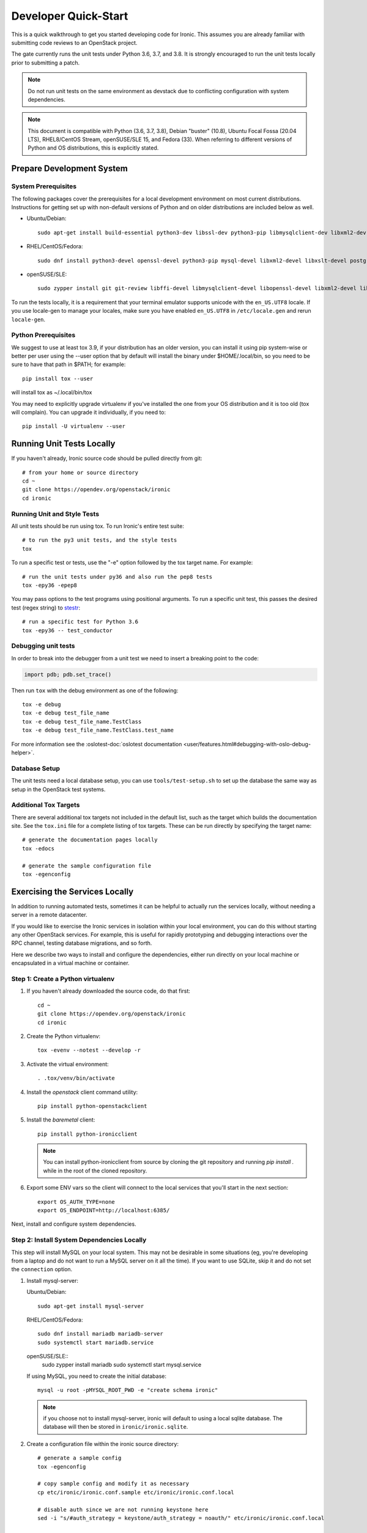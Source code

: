 .. _dev-quickstart:

=====================
Developer Quick-Start
=====================

This is a quick walkthrough to get you started developing code for Ironic.
This assumes you are already familiar with submitting code reviews to
an OpenStack project.

The gate currently runs the unit tests under Python 3.6, 3.7, and 3.8. It
is strongly encouraged to run the unit tests locally prior to submitting a
patch.

.. note::
    Do not run unit tests on the same environment as devstack due to
    conflicting configuration with system dependencies.

.. note::
    This document is compatible with Python (3.6, 3.7, 3.8), Debian
    "buster" (10.8), Ubuntu Focal Fossa (20.04 LTS), RHEL8/CentOS Stream,
    openSUSE/SLE 15, and Fedora (33).
    When referring to different versions of Python and OS distributions, this
    is explicitly stated.

.. seealso::

    https://docs.openstack.org/infra/manual/developers.html#development-workflow

Prepare Development System
==========================

System Prerequisites
--------------------

The following packages cover the prerequisites for a local development
environment on most current distributions. Instructions for getting set up with
non-default versions of Python and on older distributions are included below as
well.

- Ubuntu/Debian::

    sudo apt-get install build-essential python3-dev libssl-dev python3-pip libmysqlclient-dev libxml2-dev libxslt-dev libpq-dev git git-review libffi-dev gettext ipmitool psmisc graphviz libjpeg-dev

- RHEL/CentOS/Fedora::

    sudo dnf install python3-devel openssl-devel python3-pip mysql-devel libxml2-devel libxslt-devel postgresql-devel git git-review libffi-devel gettext ipmitool psmisc graphviz gcc libjpeg-turbo-devel

- openSUSE/SLE::

    sudo zypper install git git-review libffi-devel libmysqlclient-devel libopenssl-devel libxml2-devel libxslt-devel postgresql-devel python3-devel python-nose python3-pip gettext-runtime psmisc

To run the tests locally, it is a requirement that your terminal emulator
supports unicode with the ``en_US.UTF8`` locale. If you use locale-gen to
manage your locales, make sure you have enabled ``en_US.UTF8`` in
``/etc/locale.gen`` and rerun ``locale-gen``.

Python Prerequisites
--------------------

We suggest to use at least tox 3.9, if your distribution has an older version,
you can install it using pip system-wise or better per user using the --user
option that by default will install the binary under $HOME/.local/bin, so you
need to be sure to have that path in $PATH; for example::

    pip install tox --user

will install tox as ~/.local/bin/tox

You may need to explicitly upgrade virtualenv if you've installed the one
from your OS distribution and it is too old (tox will complain). You can
upgrade it individually, if you need to::

    pip install -U virtualenv --user

Running Unit Tests Locally
==========================

If you haven't already, Ironic source code should be pulled directly from git::

    # from your home or source directory
    cd ~
    git clone https://opendev.org/openstack/ironic
    cd ironic

Running Unit and Style Tests
----------------------------

All unit tests should be run using tox. To run Ironic's entire test suite::

    # to run the py3 unit tests, and the style tests
    tox

To run a specific test or tests, use the "-e" option followed by the tox target
name. For example::

    # run the unit tests under py36 and also run the pep8 tests
    tox -epy36 -epep8

You may pass options to the test programs using positional arguments.
To run a specific unit test, this passes the desired test
(regex string) to `stestr <https://pypi.org/project/stestr>`_::

    # run a specific test for Python 3.6
    tox -epy36 -- test_conductor

Debugging unit tests
--------------------

In order to break into the debugger from a unit test we need to insert
a breaking point to the code:

.. code-block:: python

  import pdb; pdb.set_trace()

Then run ``tox`` with the debug environment as one of the following::

  tox -e debug
  tox -e debug test_file_name
  tox -e debug test_file_name.TestClass
  tox -e debug test_file_name.TestClass.test_name

For more information see the
:oslotest-doc:`oslotest documentation <user/features.html#debugging-with-oslo-debug-helper>`.

Database Setup
--------------

The unit tests need a local database setup, you can use
``tools/test-setup.sh`` to set up the database the same way as setup
in the OpenStack test systems.

Additional Tox Targets
----------------------

There are several additional tox targets not included in the default list, such
as the target which builds the documentation site.   See the ``tox.ini`` file
for a complete listing of tox targets. These can be run directly by specifying
the target name::

    # generate the documentation pages locally
    tox -edocs

    # generate the sample configuration file
    tox -egenconfig


Exercising the Services Locally
===============================

In addition to running automated tests, sometimes it can be helpful to actually
run the services locally, without needing a server in a remote datacenter.

If you would like to exercise the Ironic services in isolation within your local
environment, you can do this without starting any other OpenStack services. For
example, this is useful for rapidly prototyping and debugging interactions over
the RPC channel, testing database migrations, and so forth.

Here we describe two ways to install and configure the dependencies, either run
directly on your local machine or encapsulated in a virtual machine or
container.

Step 1: Create a Python virtualenv
----------------------------------

#. If you haven't already downloaded the source code, do that first::

    cd ~
    git clone https://opendev.org/openstack/ironic
    cd ironic

#. Create the Python virtualenv::

    tox -evenv --notest --develop -r

#. Activate the virtual environment::

    . .tox/venv/bin/activate

#. Install the `openstack` client command utility::

    pip install python-openstackclient


#. Install the `baremetal` client::

    pip install python-ironicclient

   .. note:: You can install python-ironicclient from source by cloning the git
             repository and running `pip install .` while in the root of the
             cloned repository.

#. Export some ENV vars so the client will connect to the local services
   that you'll start in the next section::

    export OS_AUTH_TYPE=none
    export OS_ENDPOINT=http://localhost:6385/

Next, install and configure system dependencies.

Step 2: Install System Dependencies Locally
--------------------------------------------

This step will install MySQL on your local system. This may not be desirable
in some situations (eg, you're developing from a laptop and do not want to run
a MySQL server on it all the time). If you want to use SQLite, skip it and do
not set the ``connection`` option.

#. Install mysql-server:

   Ubuntu/Debian::

       sudo apt-get install mysql-server

   RHEL/CentOS/Fedora::

       sudo dnf install mariadb mariadb-server
       sudo systemctl start mariadb.service

   openSUSE/SLE::
       sudo zypper install mariadb
       sudo systemctl start mysql.service

   If using MySQL, you need to create the initial database::

       mysql -u root -pMYSQL_ROOT_PWD -e "create schema ironic"

   .. note:: if you choose not to install mysql-server, ironic will default to
             using a local sqlite database. The database will then be stored in
             ``ironic/ironic.sqlite``.


#. Create a configuration file within the ironic source directory::

    # generate a sample config
    tox -egenconfig

    # copy sample config and modify it as necessary
    cp etc/ironic/ironic.conf.sample etc/ironic/ironic.conf.local

    # disable auth since we are not running keystone here
    sed -i "s/#auth_strategy = keystone/auth_strategy = noauth/" etc/ironic/ironic.conf.local

    # use the 'fake-hardware' test hardware type
    sed -i "s/#enabled_hardware_types = .*/enabled_hardware_types = fake-hardware/" etc/ironic/ironic.conf.local

    # use the 'fake' deploy and boot interfaces
    sed -i "s/#enabled_deploy_interfaces = .*/enabled_deploy_interfaces = fake/" etc/ironic/ironic.conf.local
    sed -i "s/#enabled_boot_interfaces = .*/enabled_boot_interfaces = fake/" etc/ironic/ironic.conf.local

    # enable both fake and ipmitool management and power interfaces
    sed -i "s/#enabled_management_interfaces = .*/enabled_management_interfaces = fake,ipmitool/" etc/ironic/ironic.conf.local
    sed -i "s/#enabled_power_interfaces = .*/enabled_power_interfaces = fake,ipmitool/" etc/ironic/ironic.conf.local

    # change the periodic sync_power_state_interval to a week, to avoid getting NodeLocked exceptions
    sed -i "s/#sync_power_state_interval = 60/sync_power_state_interval = 604800/" etc/ironic/ironic.conf.local

    # if you opted to install mysql-server, switch the DB connection from sqlite to mysql
    sed -i "s/#connection = .*/connection = mysql\+pymysql:\/\/root:MYSQL_ROOT_PWD@localhost\/ironic/" etc/ironic/ironic.conf.local

    # use JSON RPC to avoid installing rabbitmq locally
    sed -i "s/#rpc_transport = oslo/rpc_transport = json-rpc/" etc/ironic/ironic.conf.local

Step 3: Start the Services
--------------------------

From within the python virtualenv, run the following command to prepare the
database before you start the ironic services::

    # initialize the database for ironic
    ironic-dbsync --config-file etc/ironic/ironic.conf.local create_schema

Next, open two new terminals for this section, and run each of the examples
here in a separate terminal. In this way, the services will *not* be run as
daemons; you can observe their output and stop them with Ctrl-C at any time.

#. Start the API service in debug mode and watch its output::

    cd ~/ironic
    . .tox/venv/bin/activate
    ironic-api -d --config-file etc/ironic/ironic.conf.local

#. Start the Conductor service in debug mode and watch its output::

    cd ~/ironic
    . .tox/venv/bin/activate
    ironic-conductor -d --config-file etc/ironic/ironic.conf.local

Step 4: Interact with the running services
------------------------------------------

You should now be able to interact with ironic via the python client, which is
present in the python virtualenv, and observe both services' debug outputs in
the other two windows. This is a good way to test new features or play with the
functionality without necessarily starting DevStack.

To get started, export the following variables to point the client at the
local instance of ironic and disable the authentication::

    export OS_AUTH_TYPE=none
    export OS_ENDPOINT=http://127.0.0.1:6385

Then list the available commands and resources::

    # get a list of available commands
    openstack help baremetal

    # get the list of drivers currently supported by the available conductor(s)
    baremetal driver list

    # get a list of nodes (should be empty at this point)
    baremetal node list

Here is an example walkthrough of creating a node::

    MAC="aa:bb:cc:dd:ee:ff"   # replace with the MAC of a data port on your node
    IPMI_ADDR="1.2.3.4"       # replace with a real IP of the node BMC
    IPMI_USER="admin"         # replace with the BMC's user name
    IPMI_PASS="pass"          # replace with the BMC's password

    # enroll the node with the fake hardware type and IPMI-based power and
    # management interfaces. Note that driver info may be added at node
    # creation time with "--driver-info"
    NODE=$(baremetal node create \
           --driver fake-hardware \
           --management-interface ipmitool \
           --power-interface ipmitool \
           --driver-info ipmi_address=$IPMI_ADDR \
           --driver-info ipmi_username=$IPMI_USER \
           -f value -c uuid)

    # driver info may also be added or updated later on
    baremetal node set $NODE --driver-info ipmi_password=$IPMI_PASS

    # add a network port
    baremetal port create $MAC --node $NODE

    # view the information for the node
    baremetal node show $NODE

    # request that the node's driver validate the supplied information
    baremetal node validate $NODE

    # you have now enrolled a node sufficiently to be able to control
    # its power state from ironic!
    baremetal node power on $NODE

If you make some code changes and want to test their effects, simply stop the
services with Ctrl-C and restart them.

Step 5: Fixing your test environment
------------------------------------

If you are testing changes that add or remove python entrypoints, or making
significant changes to ironic's python modules, or simply keep the virtualenv
around for a long time, your development environment may reach an inconsistent
state. It may help to delete cached ".pyc" files, update dependencies,
reinstall ironic, or even recreate the virtualenv. The following commands may
help with that, but are not an exhaustive troubleshooting guide::

  # clear cached pyc files
  cd ~/ironic/ironic
  find ./ -name '*.pyc' | xargs rm

  # reinstall ironic modules
  cd ~/ironic
  . .tox/venv/bin/activate
  pip uninstall ironic
  pip install -e .

  # install and upgrade ironic and all python dependencies
  cd ~/ironic
  . .tox/venv/bin/activate
  pip install -U -e .


.. _`deploy_devstack`:

Deploying Ironic with DevStack
==============================

DevStack may be configured to deploy Ironic, setup Nova to use the Ironic
driver and provide hardware resources (network, baremetal compute nodes)
using a combination of OpenVSwitch and libvirt.  It is highly recommended
to deploy on an expendable virtual machine and not on your personal work
station. Deploying Ironic with DevStack requires a machine running Ubuntu
16.04 (or later) or Fedora 24 (or later). Make sure your machine is fully
up to date and has the latest packages installed before beginning this process.

The ironic-tempest-plugin is necessary if you want to run integration tests,
the section `Ironic with ironic-tempest-plugin`_ tells the extra steps you need
to enable it in DevStack.

.. seealso::

    https://docs.openstack.org/devstack/latest/

.. note::
    The devstack "demo" tenant is now granted the "baremetal_observer" role
    and thereby has read-only access to ironic's API. This is sufficient for
    all the examples below. Should you want to create or modify bare metal
    resources directly (ie. through ironic rather than through nova) you will
    need to use the devstack "admin" tenant.


Devstack will no longer create the user 'stack' with the desired
permissions, but does provide a script to perform the task::

    git clone https://opendev.org/openstack/devstack.git devstack
    sudo ./devstack/tools/create-stack-user.sh

Switch to the stack user and clone DevStack::

    sudo su - stack
    git clone https://opendev.org/openstack/devstack.git devstack


Ironic
------

Create devstack/local.conf with minimal settings required to enable Ironic.
An example local.conf that enables the ``direct``
:doc:`deploy interface </admin/interfaces/deploy>` and uses the ``ipmi``
hardware type by default::

    cd devstack
    cat >local.conf <<END
    [[local|localrc]]
    # Credentials
    ADMIN_PASSWORD=password
    DATABASE_PASSWORD=password
    RABBIT_PASSWORD=password
    SERVICE_PASSWORD=password
    SERVICE_TOKEN=password
    SWIFT_HASH=password
    SWIFT_TEMPURL_KEY=password

    # Enable Ironic plugin
    enable_plugin ironic https://opendev.org/openstack/ironic

    # Disable nova novnc service, ironic does not support it anyway.
    disable_service n-novnc

    # Enable Swift for the direct deploy interface.
    enable_service s-proxy
    enable_service s-object
    enable_service s-container
    enable_service s-account

    # Disable Horizon
    disable_service horizon

    # Disable Cinder
    disable_service cinder c-sch c-api c-vol

    # Swift temp URL's are required for the direct deploy interface
    SWIFT_ENABLE_TEMPURLS=True

    # Create 3 virtual machines to pose as Ironic's baremetal nodes.
    IRONIC_VM_COUNT=3
    IRONIC_BAREMETAL_BASIC_OPS=True
    DEFAULT_INSTANCE_TYPE=baremetal

    # Enable additional hardware types, if needed.
    #IRONIC_ENABLED_HARDWARE_TYPES=ipmi,fake-hardware
    # Don't forget that many hardware types require enabling of additional
    # interfaces, most often power and management:
    #IRONIC_ENABLED_MANAGEMENT_INTERFACES=ipmitool,fake
    #IRONIC_ENABLED_POWER_INTERFACES=ipmitool,fake
    #IRONIC_DEFAULT_DEPLOY_INTERFACE=direct

    # Change this to alter the default driver for nodes created by devstack.
    # This driver should be in the enabled list above.
    IRONIC_DEPLOY_DRIVER=ipmi

    # The parameters below represent the minimum possible values to create
    # functional nodes.
    IRONIC_VM_SPECS_RAM=2048
    IRONIC_VM_SPECS_DISK=10

    # Size of the ephemeral partition in GB. Use 0 for no ephemeral partition.
    IRONIC_VM_EPHEMERAL_DISK=0

    # To build your own IPA ramdisk from source, set this to True
    IRONIC_BUILD_DEPLOY_RAMDISK=False

    VIRT_DRIVER=ironic

    # By default, DevStack creates a 10.0.0.0/24 network for instances.
    # If this overlaps with the hosts network, you may adjust with the
    # following.
    NETWORK_GATEWAY=10.1.0.1
    FIXED_RANGE=10.1.0.0/24
    FIXED_NETWORK_SIZE=256

    # Log all output to files
    LOGFILE=$HOME/devstack.log
    LOGDIR=$HOME/logs
    IRONIC_VM_LOG_DIR=$HOME/ironic-bm-logs

    END

.. _itp:

Ironic with ironic-tempest-plugin
---------------------------------

Using the stack user, clone the ironic-tempest-plugin repository in the same
directory you cloned DevStack::

    git clone https://opendev.org/openstack/ironic-tempest-plugin.git

An example local.conf that enables the ironic tempest plugin and Ironic can be
found below. The ``TEMPEST_PLUGINS`` variable needs to have the absolute path
to the ironic-tempest-plugin folder, otherwise the plugin won't be installed.
Ironic will have enabled the ``direct`` :doc:`deploy interface
</admin/interfaces/deploy>` and uses the ``ipmi`` hardware type by default::

    cd devstack
    cat >local.conf <<END
    [[local|localrc]]
    # Credentials
    ADMIN_PASSWORD=password
    DATABASE_PASSWORD=password
    RABBIT_PASSWORD=password
    SERVICE_PASSWORD=password
    SERVICE_TOKEN=password
    SWIFT_HASH=password
    SWIFT_TEMPURL_KEY=password

    # Enable Ironic plugin
    enable_plugin ironic https://opendev.org/openstack/ironic

    # Disable nova novnc service, ironic does not support it anyway.
    disable_service n-novnc

    # Enable Swift for the direct deploy interface.
    enable_service s-proxy
    enable_service s-object
    enable_service s-container
    enable_service s-account

    # Disable Horizon
    disable_service horizon

    # Disable Cinder
    disable_service cinder c-sch c-api c-vol

    # Swift temp URL's are required for the direct deploy interface
    SWIFT_ENABLE_TEMPURLS=True

    # Create 3 virtual machines to pose as Ironic's baremetal nodes.
    IRONIC_VM_COUNT=3
    IRONIC_BAREMETAL_BASIC_OPS=True
    DEFAULT_INSTANCE_TYPE=baremetal

    # Enable additional hardware types, if needed.
    #IRONIC_ENABLED_HARDWARE_TYPES=ipmi,fake-hardware
    # Don't forget that many hardware types require enabling of additional
    # interfaces, most often power and management:
    #IRONIC_ENABLED_MANAGEMENT_INTERFACES=ipmitool,fake
    #IRONIC_ENABLED_POWER_INTERFACES=ipmitool,fake
    #IRONIC_DEFAULT_DEPLOY_INTERFACE=direct

    # Change this to alter the default driver for nodes created by devstack.
    # This driver should be in the enabled list above.
    IRONIC_DEPLOY_DRIVER=ipmi

    # The parameters below represent the minimum possible values to create
    # functional nodes.
    IRONIC_VM_SPECS_RAM=2048
    IRONIC_VM_SPECS_DISK=10

    # Size of the ephemeral partition in GB. Use 0 for no ephemeral partition.
    IRONIC_VM_EPHEMERAL_DISK=0

    # To build your own IPA ramdisk from source, set this to True
    IRONIC_BUILD_DEPLOY_RAMDISK=False

    VIRT_DRIVER=ironic

    # By default, DevStack creates a 10.0.0.0/24 network for instances.
    # If this overlaps with the hosts network, you may adjust with the
    # following.
    NETWORK_GATEWAY=10.1.0.1
    FIXED_RANGE=10.1.0.0/24
    FIXED_NETWORK_SIZE=256

    # Log all output to files
    LOGFILE=$HOME/devstack.log
    LOGDIR=$HOME/logs
    IRONIC_VM_LOG_DIR=$HOME/ironic-bm-logs
    TEMPEST_PLUGINS="/opt/stack/ironic-tempest-plugin"

    END

.. note::
    Some tests may be skipped depending on the configuration of your
    environment, they may be reliant on a driver or a capability that you
    did not configure.

Deployment
----------

.. note::
    Git protocol requires access to port 9418, which is not a standard port that
    corporate firewalls always allow. If you are behind a firewall or on a proxy that
    blocks Git protocol, modify the ``enable_plugin`` line to use ``https://`` instead
    of ``git://`` and add ``GIT_BASE=https://opendev.org`` to the credentials::

      GIT_BASE=https://opendev.org

      # Enable Ironic plugin
      enable_plugin ironic https://opendev.org/openstack/ironic

.. note::
    When the ``ipmi`` hardware type is used and IRONIC_IS_HARDWARE variable is
    ``false`` devstack will automatically set up `VirtualBMC
    <https://github.com/openstack/virtualbmc>`_ to control the power state of
    the virtual baremetal nodes.

.. note::
    When running QEMU as non-root user (e.g. ``qemu`` on Fedora or ``libvirt-qemu`` on Ubuntu),
    make sure ``IRONIC_VM_LOG_DIR`` points to a directory where QEMU will be able to write.
    You can verify this with, for example::

      # on Fedora
      sudo -u qemu touch $HOME/ironic-bm-logs/test.log
      # on Ubuntu
      sudo -u libvirt-qemu touch $HOME/ironic-bm-logs/test.log

.. note::
    To check out an in-progress patch for testing, you can add a Git ref to the ``enable_plugin`` line. For instance::

      enable_plugin ironic https://opendev.org/openstack/ironic refs/changes/46/295946/15

    For a patch in review, you can find the ref to use by clicking the
    "Download" button in Gerrit. You can also specify a different git repo, or
    a branch or tag::

      enable_plugin ironic https://github.com/openstack/ironic stable/kilo

    For more details, see the
    `devstack plugin interface documentation
    <https://docs.openstack.org/devstack/latest/plugins.html#plugin-interface>`_.

Run stack.sh::

    ./stack.sh

Source credentials, create a key, and spawn an instance as the ``demo`` user::

    . ~/devstack/openrc

    # query the image id of the default cirros image
    image=$(openstack image show $DEFAULT_IMAGE_NAME -f value -c id)

    # create keypair
    ssh-keygen
    openstack keypair create --public-key ~/.ssh/id_rsa.pub default

    # spawn instance
    openstack server create --flavor baremetal --image $image --key-name default testing

.. note::
    Because devstack create multiple networks, we need to pass an additional parameter
    ``--nic net-id`` to the nova boot command when using the admin account, for example::

      net_id=$(openstack network list | egrep "$PRIVATE_NETWORK_NAME"'[^-]' | awk '{ print $2 }')

      openstack server create --flavor baremetal --nic net-id=$net_id --image $image --key-name default testing

You should now see a Nova instance building::

    openstack server list --long
    +----------+---------+--------+------------+-------------+----------+------------+----------+-------------------+------+------------+
    | ID       | Name    | Status | Task State | Power State | Networks | Image Name | Image ID | Availability Zone | Host | Properties |
    +----------+---------+--------+------------+-------------+----------+------------+----------+-------------------+------+------------+
    | a2c7f812 | testing | BUILD  | spawning   | NOSTATE     |          | cirros-0.3 | 44d4092a | nova              |      |            |
    | -e386-4a |         |        |            |             |          | .5-x86_64- | -51ac-47 |                   |      |            |
    | 22-b393- |         |        |            |             |          | disk       | 51-9c50- |                   |      |            |
    | fe1802ab |         |        |            |             |          |            | fd6e2050 |                   |      |            |
    | d56e     |         |        |            |             |          |            | faa1     |                   |      |            |
    +----------+---------+--------+------------+-------------+----------+------------+----------+-------------------+------+------------+

Nova will be interfacing with Ironic conductor to spawn the node.  On the
Ironic side, you should see an Ironic node associated with this Nova instance.
It should be powered on and in a 'wait call-back' provisioning state::

    baremetal node list
    +--------------------------------------+--------+--------------------------------------+-------------+--------------------+-------------+
    | UUID                                 | Name   | Instance UUID                        | Power State | Provisioning State | Maintenance |
    +--------------------------------------+--------+--------------------------------------+-------------+--------------------+-------------+
    | 9e592cbe-e492-4e4f-bf8f-4c9e0ad1868f | node-0 | None                                 | power off   | None               | False       |
    | ec0c6384-cc3a-4edf-b7db-abde1998be96 | node-1 | None                                 | power off   | None               | False       |
    | 4099e31c-576c-48f8-b460-75e1b14e497f | node-2 | a2c7f812-e386-4a22-b393-fe1802abd56e | power on    | wait call-back     | False       |
    +--------------------------------------+--------+--------------------------------------+-------------+--------------------+-------------+

At this point, Ironic conductor has called to libvirt (via virtualbmc) to
power on a virtual machine, which will PXE + TFTP boot from the conductor node and
progress through the Ironic provisioning workflow.  One libvirt domain should
be active now::

    sudo virsh list --all
     Id    Name                           State
    ----------------------------------------------------
     2     node-2                         running
     -     node-0                         shut off
     -     node-1                         shut off

This provisioning process may take some time depending on the performance of
the host system, but Ironic should eventually show the node as having an
'active' provisioning state::

    baremetal node list
    +--------------------------------------+--------+--------------------------------------+-------------+--------------------+-------------+
    | UUID                                 | Name   | Instance UUID                        | Power State | Provisioning State | Maintenance |
    +--------------------------------------+--------+--------------------------------------+-------------+--------------------+-------------+
    | 9e592cbe-e492-4e4f-bf8f-4c9e0ad1868f | node-0 | None                                 | power off   | None               | False       |
    | ec0c6384-cc3a-4edf-b7db-abde1998be96 | node-1 | None                                 | power off   | None               | False       |
    | 4099e31c-576c-48f8-b460-75e1b14e497f | node-2 | a2c7f812-e386-4a22-b393-fe1802abd56e | power on    | active             | False       |
    +--------------------------------------+--------+--------------------------------------+-------------+--------------------+-------------+

This should also be reflected in the Nova instance state, which at this point
should be ACTIVE, Running and an associated private IP::

    openstack server list --long
    +----------+---------+--------+------------+-------------+---------------+------------+----------+-------------------+------+------------+
    | ID       | Name    | Status | Task State | Power State | Networks      | Image Name | Image ID | Availability Zone | Host | Properties |
    +----------+---------+--------+------------+-------------+---------------+------------+----------+-------------------+------+------------+
    | a2c7f812 | testing | ACTIVE | none       | Running     | private=10.1. | cirros-0.3 | 44d4092a | nova              |      |            |
    | -e386-4a |         |        |            |             | 0.4, fd7d:1f3 | .5-x86_64- | -51ac-47 |                   |      |            |
    | 22-b393- |         |        |            |             | c:4bf1:0:f816 | disk       | 51-9c50- |                   |      |            |
    | fe1802ab |         |        |            |             | :3eff:f39d:6d |            | fd6e2050 |                   |      |            |
    | d56e     |         |        |            |             | 94            |            | faa1     |                   |      |            |
    +----------+---------+--------+------------+-------------+---------------+------------+----------+-------------------+------+------------+

The server should now be accessible via SSH::

    ssh cirros@10.1.0.4
    $

Running Tempest tests
=====================

After :ref:`Deploying Ironic with DevStack <itp>` with the
ironic-tempest-plugin enabled, one might want to run integration
tests against the running cloud. The Tempest project is the project
that offers an integration test suite for OpenStack.

First, navigate to Tempest directory::

  cd /opt/stack/tempest

To run all tests from the `Ironic plugin
<https://opendev.org/openstack/ironic-tempest-plugin/src/branch/master/>`_,
execute the following command::

  tox -e all -- ironic

To limit the amount of tests that you would like to run, you can use
a regex. For instance, to limit the run to a single test file, the
following command can be used::

  tox -e all -- ironic_tempest_plugin.tests.scenario.test_baremetal_basic_ops


Debugging Tempest tests
-----------------------

It is sometimes useful to step through the test code, line by line,
especially when the error output is vague. This can be done by
running the tests in debug mode and using a debugger such as `pdb
<https://docs.python.org/2/library/pdb.html>`_.

For example, after editing the *test_baremetal_basic_ops* file and
setting up the pdb traces you can invoke the ``run_tempest.sh`` script
in the Tempest directory with the following parameters::

  ./run_tempest.sh -N -d ironic_tempest_plugin.tests.scenario.test_baremetal_basic_ops

* The *-N* parameter tells the script to run the tests in the local
  environment (without a virtualenv) so it can find the Ironic tempest
  plugin.

* The *-d* parameter enables the debug mode, allowing it to be used
  with pdb.

For more information about the supported parameters see::

  ./run_tempest.sh --help

.. note::
   Always be careful when running debuggers in time sensitive code,
   they may cause timeout errors that weren't there before.


OSProfiler Tracing in Ironic
============================

OSProfiler is an OpenStack cross-project profiling library. It is being
used among OpenStack projects to look at performance issues and detect
bottlenecks. For details on how OSProfiler works and how to use it in ironic,
please refer to `OSProfiler Support Documentation <osprofiler-support>`_.


Building developer documentation
================================

If you would like to build the documentation locally, eg. to test your
documentation changes before uploading them for review, run these
commands to build the documentation set:

- On your local machine::

    # activate your development virtualenv
    . .tox/venv/bin/activate

    # build the docs
    tox -edocs

    #Now use your browser to open the top-level index.html located at:

    ironic/doc/build/html/index.html


- On a remote machine::

    # Go to the directory that contains the docs
    cd ~/ironic/doc/source/

    # Build the docs
    tox -edocs

    # Change directory to the newly built HTML files
    cd ~/ironic/doc/build/html/

    # Create a server using python on port 8000
    python -m SimpleHTTPServer 8000

    #Now use your browser to open the top-level index.html located at:

    http://your_ip:8000

